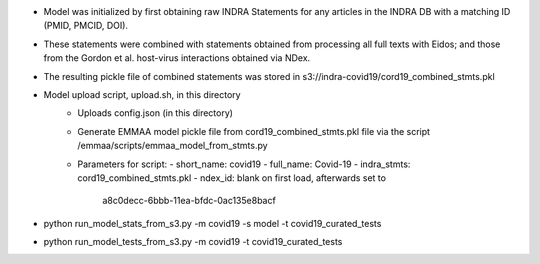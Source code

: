 - Model was initialized by first obtaining raw INDRA Statements for any articles
  in the INDRA DB with a matching ID (PMID, PMCID, DOI).
- These statements were combined with statements obtained from processing all
  full texts with Eidos; and those from the Gordon et al. host-virus
  interactions obtained via NDex.
- The resulting pickle file of combined statements was stored in
  s3://indra-covid19/cord19_combined_stmts.pkl
- Model upload script, upload.sh, in this directory
    - Uploads config.json (in this directory)
    - Generate EMMAA model pickle file from cord19_combined_stmts.pkl file
      via the script /emmaa/scripts/emmaa_model_from_stmts.py
    - Parameters for script:
      - short_name: covid19
      - full_name: Covid-19
      - indra_stmts: cord19_combined_stmts.pkl
      - ndex_id: blank on first load, afterwards set to
        a8c0decc-6bbb-11ea-bfdc-0ac135e8bacf
- python run_model_stats_from_s3.py -m covid19 -s model -t covid19_curated_tests
- python run_model_tests_from_s3.py -m covid19 -t covid19_curated_tests
